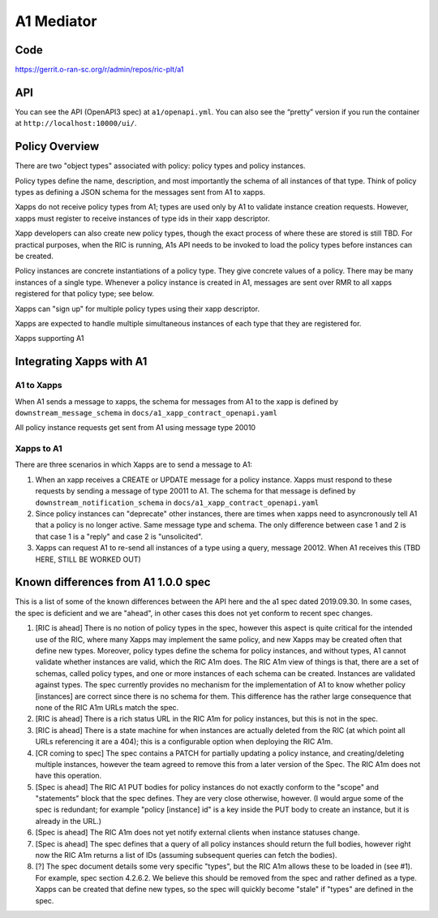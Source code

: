 .. This work is licensed under a Creative Commons Attribution 4.0 International License.
.. SPDX-License-Identifier: CC-BY-4.0

A1 Mediator
===========

Code
----
https://gerrit.o-ran-sc.org/r/admin/repos/ric-plt/a1

API
---

You can see the API (OpenAPI3 spec) at ``a1/openapi.yml``. You can also
see the “pretty” version if you run the container at
``http://localhost:10000/ui/``.

Policy Overview
----------------
There are two "object types" associated with policy: policy types and policy instances.

Policy types define the name, description, and most importantly the schema of all instances of that type. Think of policy types as defining a JSON schema for the messages sent from A1 to xapps.

Xapps do not receive policy types from A1; types are used only by A1 to validate instance creation requests. However, xapps must register to receive instances of type ids in their xapp descriptor.

Xapp developers can also create new policy types, though the exact process of where these are stored is still TBD. For practical purposes, when the RIC is running, A1s API needs to be invoked to load the policy types before instances can be created.

Policy instances are concrete instantiations of a policy type. They give concrete values of a policy. There may be many instances of a single type. Whenever a policy instance is created in A1, messages are sent over RMR to all xapps registered for that policy type; see below.

Xapps can "sign up" for multiple policy types using their xapp descriptor.

Xapps are expected to handle multiple simultaneous instances of each type that they are registered for.

Xapps supporting A1


Integrating Xapps with A1
-------------------------

A1 to Xapps
~~~~~~~~~~~
When A1 sends a message to xapps, the schema for messages from A1 to the xapp is defined by ``downstream_message_schema`` in ``docs/a1_xapp_contract_openapi.yaml``

All policy instance requests get sent from A1 using message type 20010

Xapps to A1
~~~~~~~~~~~
There are three scenarios in which Xapps are to send a message to A1:

1. When an xapp receives a CREATE or UPDATE message for a policy instance. Xapps must respond to these requests by sending a message of type 20011 to A1. The schema for that message is defined by ``downstream_notification_schema`` in ``docs/a1_xapp_contract_openapi.yaml``
2. Since policy instances can "deprecate" other instances, there are times when xapps need to asyncronously tell A1 that a policy is no longer active. Same message type and schema. The only difference between case 1 and 2 is that case 1 is a "reply" and case 2 is "unsolicited".
3. Xapps can request A1 to re-send all instances of a type using a query, message 20012. When A1 receives this (TBD HERE, STILL BE WORKED OUT)


Known differences from A1 1.0.0 spec
------------------------------------
This is a list of some of the known differences between the API here and the a1 spec dated 2019.09.30.
In some cases, the spec is deficient and we are "ahead", in other cases this does not yet conform to recent spec changes.

1. [RIC is ahead] There is no notion of policy types in the spec, however this aspect is quite critical for the intended use of the RIC, where many Xapps may implement the same policy, and new Xapps may be created often that define new types. Moreover, policy types define the schema for policy instances, and without types, A1 cannot validate whether instances are valid, which the RIC A1m does. The RIC A1m view of things is that, there are a set of schemas, called policy types, and one or more instances of each schema can be created. Instances are validated against types. The spec currently provides no mechanism for the implementation of A1 to know whether policy [instances] are correct since there is no schema for them. This difference has the rather large consequence that none of the RIC A1m URLs match the spec.

2. [RIC is ahead] There is a rich status URL in the RIC A1m for policy instances, but this is not in the spec.

3. [RIC is ahead] There is a state machine for when instances are actually deleted from the RIC (at which point all URLs referencing it are a 404); this is a configurable option when deploying the RIC A1m.

4. [CR coming to spec] The spec contains a PATCH for partially updating a policy instance, and creating/deleting multiple instances, however the team agreed to remove this from a later version of the Spec. The RIC A1m does not have this operation.

5. [Spec is ahead] The RIC A1 PUT bodies for policy instances do not exactly conform to the "scope" and "statements" block that the spec defines. They are very close otherwise, however.
   (I would argue some of the spec is redundant; for example "policy [instance] id" is a key inside the PUT body to create an instance, but it is already in the URL.)

6. [Spec is ahead] The RIC A1m does not yet notify external clients when instance statuses change.

7. [Spec is ahead] The spec defines that a query of all policy instances should return the full bodies, however right now the RIC A1m returns a list of IDs (assuming subsequent queries can fetch the bodies).

8. [?] The spec document details some very specific "types", but the RIC A1m allows these to be loaded in (see #1). For example, spec section 4.2.6.2. We believe this should be removed from the spec and rather defined as a type. Xapps can be created that define new types, so the spec will quickly become "stale" if "types" are defined in the spec.
